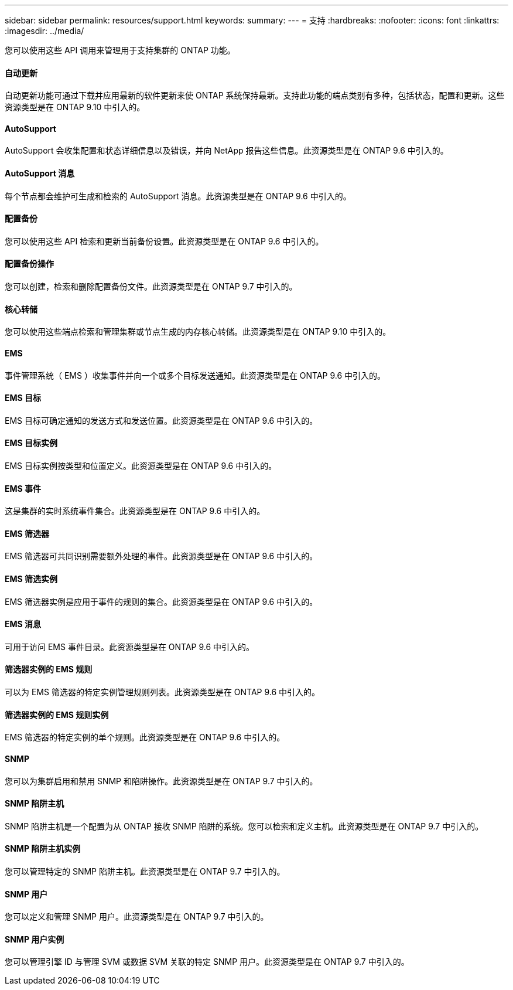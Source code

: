 ---
sidebar: sidebar 
permalink: resources/support.html 
keywords:  
summary:  
---
= 支持
:hardbreaks:
:nofooter: 
:icons: font
:linkattrs: 
:imagesdir: ../media/


[role="lead"]
您可以使用这些 API 调用来管理用于支持集群的 ONTAP 功能。



==== 自动更新

自动更新功能可通过下载并应用最新的软件更新来使 ONTAP 系统保持最新。支持此功能的端点类别有多种，包括状态，配置和更新。这些资源类型是在 ONTAP 9.10 中引入的。



==== AutoSupport

AutoSupport 会收集配置和状态详细信息以及错误，并向 NetApp 报告这些信息。此资源类型是在 ONTAP 9.6 中引入的。



==== AutoSupport 消息

每个节点都会维护可生成和检索的 AutoSupport 消息。此资源类型是在 ONTAP 9.6 中引入的。



==== 配置备份

您可以使用这些 API 检索和更新当前备份设置。此资源类型是在 ONTAP 9.6 中引入的。



==== 配置备份操作

您可以创建，检索和删除配置备份文件。此资源类型是在 ONTAP 9.7 中引入的。



==== 核心转储

您可以使用这些端点检索和管理集群或节点生成的内存核心转储。此资源类型是在 ONTAP 9.10 中引入的。



==== EMS

事件管理系统（ EMS ）收集事件并向一个或多个目标发送通知。此资源类型是在 ONTAP 9.6 中引入的。



==== EMS 目标

EMS 目标可确定通知的发送方式和发送位置。此资源类型是在 ONTAP 9.6 中引入的。



==== EMS 目标实例

EMS 目标实例按类型和位置定义。此资源类型是在 ONTAP 9.6 中引入的。



==== EMS 事件

这是集群的实时系统事件集合。此资源类型是在 ONTAP 9.6 中引入的。



==== EMS 筛选器

EMS 筛选器可共同识别需要额外处理的事件。此资源类型是在 ONTAP 9.6 中引入的。



==== EMS 筛选实例

EMS 筛选器实例是应用于事件的规则的集合。此资源类型是在 ONTAP 9.6 中引入的。



==== EMS 消息

可用于访问 EMS 事件目录。此资源类型是在 ONTAP 9.6 中引入的。



==== 筛选器实例的 EMS 规则

可以为 EMS 筛选器的特定实例管理规则列表。此资源类型是在 ONTAP 9.6 中引入的。



==== 筛选器实例的 EMS 规则实例

EMS 筛选器的特定实例的单个规则。此资源类型是在 ONTAP 9.6 中引入的。



==== SNMP

您可以为集群启用和禁用 SNMP 和陷阱操作。此资源类型是在 ONTAP 9.7 中引入的。



==== SNMP 陷阱主机

SNMP 陷阱主机是一个配置为从 ONTAP 接收 SNMP 陷阱的系统。您可以检索和定义主机。此资源类型是在 ONTAP 9.7 中引入的。



==== SNMP 陷阱主机实例

您可以管理特定的 SNMP 陷阱主机。此资源类型是在 ONTAP 9.7 中引入的。



==== SNMP 用户

您可以定义和管理 SNMP 用户。此资源类型是在 ONTAP 9.7 中引入的。



==== SNMP 用户实例

您可以管理引擎 ID 与管理 SVM 或数据 SVM 关联的特定 SNMP 用户。此资源类型是在 ONTAP 9.7 中引入的。
